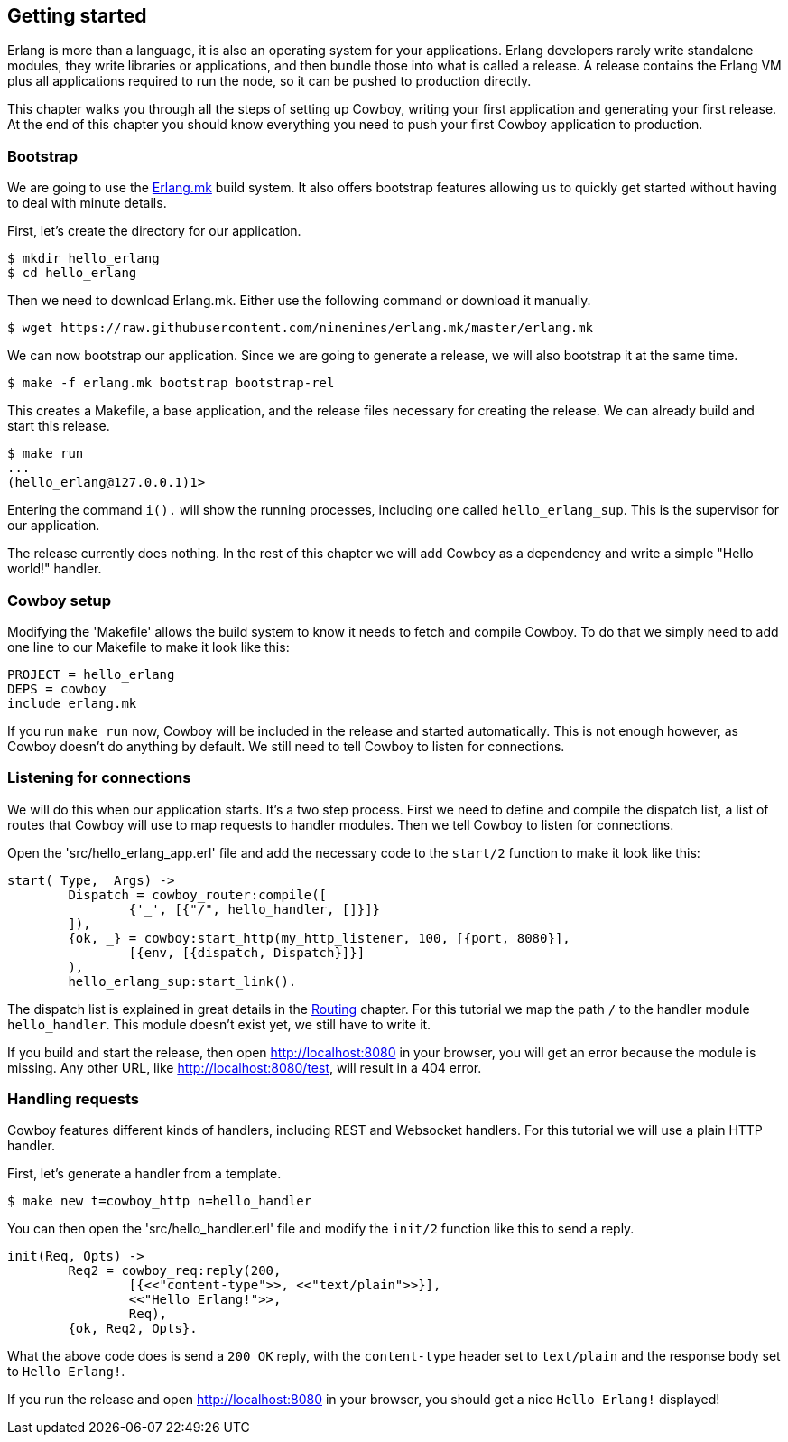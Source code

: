 [[getting_started]]
== Getting started

Erlang is more than a language, it is also an operating system
for your applications. Erlang developers rarely write standalone
modules, they write libraries or applications, and then bundle
those into what is called a release. A release contains the
Erlang VM plus all applications required to run the node, so
it can be pushed to production directly.

This chapter walks you through all the steps of setting up
Cowboy, writing your first application and generating your first
release. At the end of this chapter you should know everything
you need to push your first Cowboy application to production.

=== Bootstrap

We are going to use the https://github.com/ninenines/erlang.mk[Erlang.mk]
build system. It also offers bootstrap features allowing us to
quickly get started without having to deal with minute details.

First, let's create the directory for our application.

[source,bash]
$ mkdir hello_erlang
$ cd hello_erlang

Then we need to download Erlang.mk. Either use the following
command or download it manually.

[source,bash]
$ wget https://raw.githubusercontent.com/ninenines/erlang.mk/master/erlang.mk

We can now bootstrap our application. Since we are going to generate
a release, we will also bootstrap it at the same time.

[source,bash]
$ make -f erlang.mk bootstrap bootstrap-rel

This creates a Makefile, a base application, and the release files
necessary for creating the release. We can already build and start
this release.

[source,bash]
----
$ make run
...
(hello_erlang@127.0.0.1)1>
----

Entering the command `i().` will show the running processes, including
one called `hello_erlang_sup`. This is the supervisor for our
application.

The release currently does nothing. In the rest of this chapter we
will add Cowboy as a dependency and write a simple "Hello world!"
handler.

=== Cowboy setup

Modifying the 'Makefile' allows the build system to know it needs to
fetch and compile Cowboy. To do that we simply need to add one line
to our Makefile to make it look like this:

[source,make]
PROJECT = hello_erlang
DEPS = cowboy
include erlang.mk

If you run `make run` now, Cowboy will be included in the release
and started automatically. This is not enough however, as Cowboy
doesn't do anything by default. We still need to tell Cowboy to
listen for connections.

=== Listening for connections

We will do this when our application starts. It's a two step process.
First we need to define and compile the dispatch list, a list of
routes that Cowboy will use to map requests to handler modules.
Then we tell Cowboy to listen for connections.

Open the 'src/hello_erlang_app.erl' file and add the necessary
code to the `start/2` function to make it look like this:

[source,erlang]
----
start(_Type, _Args) ->
	Dispatch = cowboy_router:compile([
		{'_', [{"/", hello_handler, []}]}
	]),
	{ok, _} = cowboy:start_http(my_http_listener, 100, [{port, 8080}],
		[{env, [{dispatch, Dispatch}]}]
	),
	hello_erlang_sup:start_link().
----

The dispatch list is explained in great details in the
xref:routing[Routing] chapter. For this tutorial we map the
path `/` to the handler module `hello_handler`. This module
doesn't exist yet, we still have to write it.

If you build and start the release, then open http://localhost:8080
in your browser, you will get an error because the module is missing.
Any other URL, like http://localhost:8080/test, will result in a
404 error.

=== Handling requests

Cowboy features different kinds of handlers, including REST
and Websocket handlers. For this tutorial we will use a plain
HTTP handler.

First, let's generate a handler from a template.

[source,bash]
$ make new t=cowboy_http n=hello_handler

You can then open the 'src/hello_handler.erl' file and modify
the `init/2` function like this to send a reply.

[source,erlang]
----
init(Req, Opts) ->
	Req2 = cowboy_req:reply(200,
		[{<<"content-type">>, <<"text/plain">>}],
		<<"Hello Erlang!">>,
		Req),
	{ok, Req2, Opts}.
----

What the above code does is send a `200 OK` reply, with the
`content-type` header set to `text/plain` and the response
body set to `Hello Erlang!`.

If you run the release and open http://localhost:8080
in your browser, you should get a nice `Hello Erlang!` displayed!
